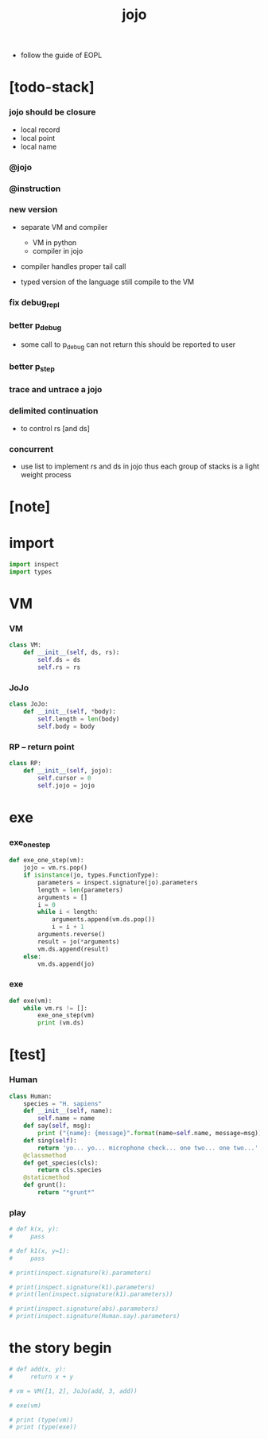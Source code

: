 #+property: tangle jojo.py
#+title: jojo

- follow the guide of EOPL

* [todo-stack]

*** jojo should be closure

    - local record
    - local point
    - local name

*** @jojo

*** @instruction

*** new version

    - separate VM and compiler
      - VM in python
      - compiler in jojo

    - compiler handles proper tail call

    - typed version of the language still compile to the VM

*** fix debug_repl

*** better p_debug

    - some call to p_debug can not return
      this should be reported to user

*** better p_step

*** trace and untrace a jojo

*** delimited continuation

    - to control rs [and ds]

*** concurrent

    - use list to implement rs and ds in jojo
      thus each group of stacks is a light weight process

* [note]

* import

  #+begin_src python
  import inspect
  import types
  #+end_src

* VM

*** VM

    #+begin_src python
    class VM:
        def __init__(self, ds, rs):
            self.ds = ds
            self.rs = rs
    #+end_src

*** JoJo

    #+begin_src python
    class JoJo:
        def __init__(self, *body):
            self.length = len(body)
            self.body = body
    #+end_src

*** RP -- return point

    #+begin_src python
    class RP:
        def __init__(self, jojo):
            self.cursor = 0
            self.jojo = jojo
    #+end_src

* exe

*** exe_one_step

    #+begin_src python
    def exe_one_step(vm):
        jojo = vm.rs.pop()
        if isinstance(jo, types.FunctionType):
            parameters = inspect.signature(jo).parameters
            length = len(parameters)
            arguments = []
            i = 0
            while i < length:
                arguments.append(vm.ds.pop())
                i = i + 1
            arguments.reverse()
            result = jo(*arguments)
            vm.ds.append(result)
        else:
            vm.ds.append(jo)
    #+end_src

*** exe

    #+begin_src python
    def exe(vm):
        while vm.rs != []:
            exe_one_step(vm)
            print (vm.ds)
    #+end_src

* [test]

*** Human

    #+begin_src python
    class Human:
        species = "H. sapiens"
        def __init__(self, name):
            self.name = name
        def say(self, msg):
            print ("{name}: {message}".format(name=self.name, message=msg))
        def sing(self):
            return 'yo... yo... microphone check... one two... one two...'
        @classmethod
        def get_species(cls):
            return cls.species
        @staticmethod
        def grunt():
            return "*grunt*"
    #+end_src

*** play

    #+begin_src python
    # def k(x, y):
    #     pass

    # def k1(x, y=1):
    #     pass

    # print(inspect.signature(k).parameters)

    # print(inspect.signature(k1).parameters)
    # print(len(inspect.signature(k1).parameters))

    # print(inspect.signature(abs).parameters)
    # print(inspect.signature(Human.say).parameters)
    #+end_src

* the story begin

  #+begin_src python
  # def add(x, y):
  #     return x + y

  # vm = VM([1, 2], JoJo(add, 3, add))

  # exe(vm)

  # print (type(vm))
  # print (type(exe))
  #+end_src
